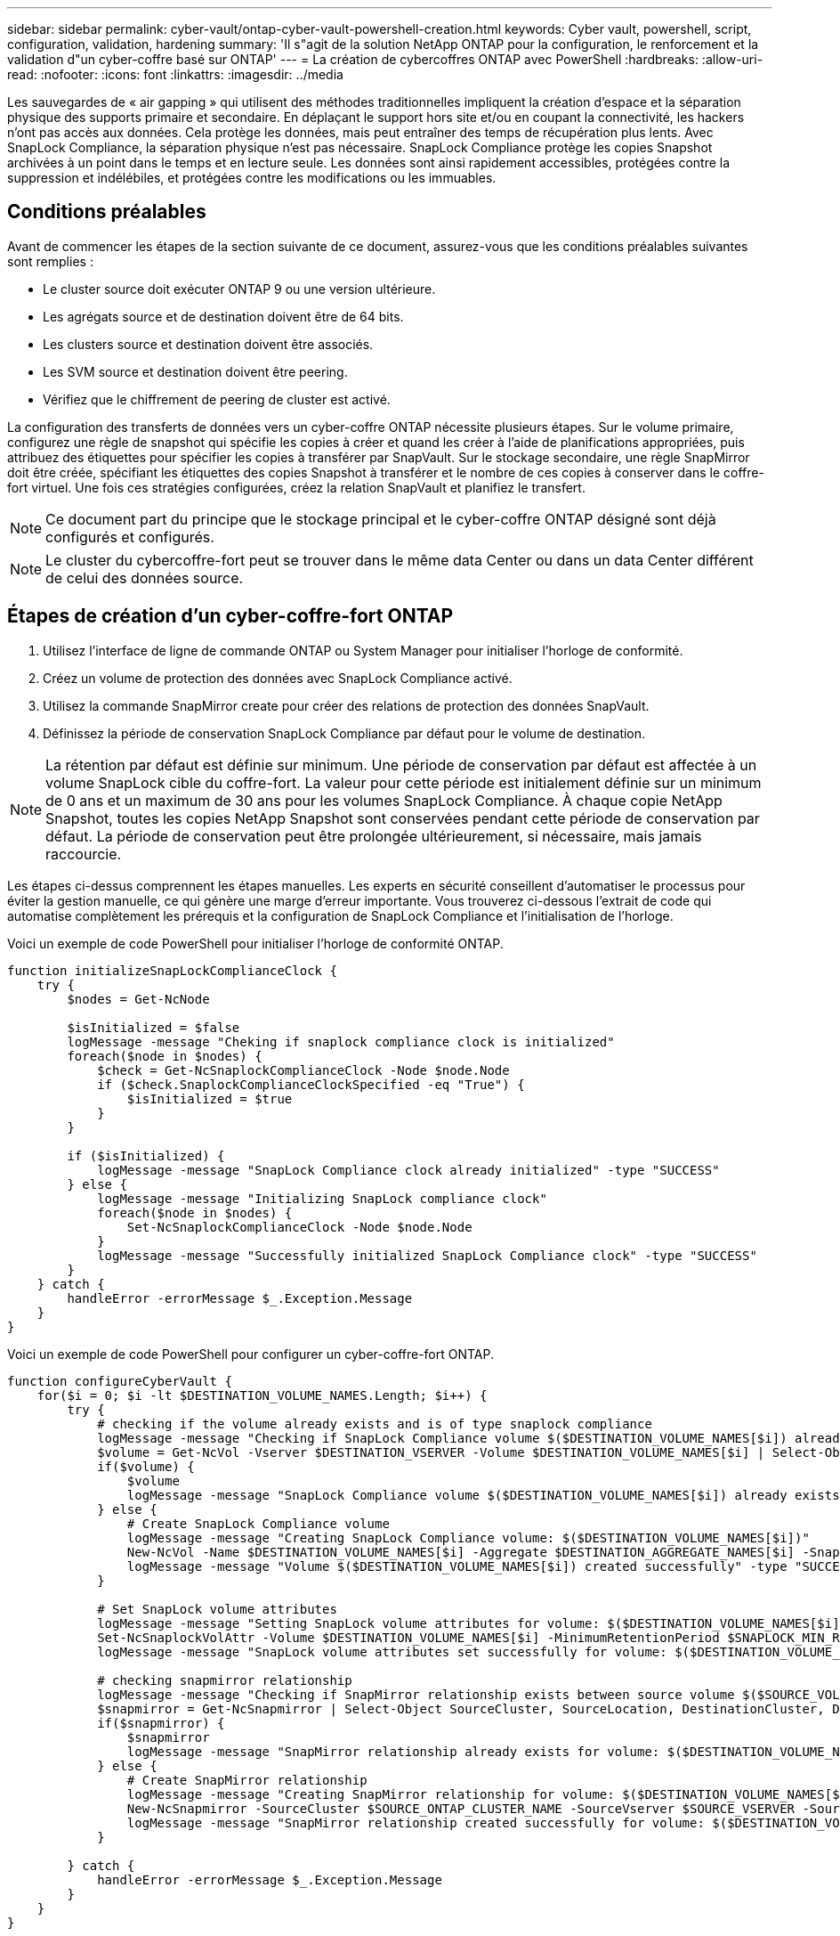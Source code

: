 ---
sidebar: sidebar 
permalink: cyber-vault/ontap-cyber-vault-powershell-creation.html 
keywords: Cyber vault, powershell, script, configuration, validation, hardening 
summary: 'Il s"agit de la solution NetApp ONTAP pour la configuration, le renforcement et la validation d"un cyber-coffre basé sur ONTAP' 
---
= La création de cybercoffres ONTAP avec PowerShell
:hardbreaks:
:allow-uri-read: 
:nofooter: 
:icons: font
:linkattrs: 
:imagesdir: ../media


[role="lead"]
Les sauvegardes de « air gapping » qui utilisent des méthodes traditionnelles impliquent la création d'espace et la séparation physique des supports primaire et secondaire. En déplaçant le support hors site et/ou en coupant la connectivité, les hackers n'ont pas accès aux données. Cela protège les données, mais peut entraîner des temps de récupération plus lents. Avec SnapLock Compliance, la séparation physique n'est pas nécessaire. SnapLock Compliance protège les copies Snapshot archivées à un point dans le temps et en lecture seule. Les données sont ainsi rapidement accessibles, protégées contre la suppression et indélébiles, et protégées contre les modifications ou les immuables.



== Conditions préalables

Avant de commencer les étapes de la section suivante de ce document, assurez-vous que les conditions préalables suivantes sont remplies :

* Le cluster source doit exécuter ONTAP 9 ou une version ultérieure.
* Les agrégats source et de destination doivent être de 64 bits.
* Les clusters source et destination doivent être associés.
* Les SVM source et destination doivent être peering.
* Vérifiez que le chiffrement de peering de cluster est activé.


La configuration des transferts de données vers un cyber-coffre ONTAP nécessite plusieurs étapes. Sur le volume primaire, configurez une règle de snapshot qui spécifie les copies à créer et quand les créer à l'aide de planifications appropriées, puis attribuez des étiquettes pour spécifier les copies à transférer par SnapVault. Sur le stockage secondaire, une règle SnapMirror doit être créée, spécifiant les étiquettes des copies Snapshot à transférer et le nombre de ces copies à conserver dans le coffre-fort virtuel. Une fois ces stratégies configurées, créez la relation SnapVault et planifiez le transfert.


NOTE: Ce document part du principe que le stockage principal et le cyber-coffre ONTAP désigné sont déjà configurés et configurés.


NOTE: Le cluster du cybercoffre-fort peut se trouver dans le même data Center ou dans un data Center différent de celui des données source.



== Étapes de création d'un cyber-coffre-fort ONTAP

. Utilisez l'interface de ligne de commande ONTAP ou System Manager pour initialiser l'horloge de conformité.
. Créez un volume de protection des données avec SnapLock Compliance activé.
. Utilisez la commande SnapMirror create pour créer des relations de protection des données SnapVault.
. Définissez la période de conservation SnapLock Compliance par défaut pour le volume de destination.



NOTE: La rétention par défaut est définie sur minimum. Une période de conservation par défaut est affectée à un volume SnapLock cible du coffre-fort. La valeur pour cette période est initialement définie sur un minimum de 0 ans et un maximum de 30 ans pour les volumes SnapLock Compliance. À chaque copie NetApp Snapshot, toutes les copies NetApp Snapshot sont conservées pendant cette période de conservation par défaut. La période de conservation peut être prolongée ultérieurement, si nécessaire, mais jamais raccourcie.

Les étapes ci-dessus comprennent les étapes manuelles. Les experts en sécurité conseillent d'automatiser le processus pour éviter la gestion manuelle, ce qui génère une marge d'erreur importante. Vous trouverez ci-dessous l'extrait de code qui automatise complètement les prérequis et la configuration de SnapLock Compliance et l'initialisation de l'horloge.

Voici un exemple de code PowerShell pour initialiser l'horloge de conformité ONTAP.

[source, powershell]
----
function initializeSnapLockComplianceClock {
    try {
        $nodes = Get-NcNode

        $isInitialized = $false
        logMessage -message "Cheking if snaplock compliance clock is initialized"
        foreach($node in $nodes) {
            $check = Get-NcSnaplockComplianceClock -Node $node.Node
            if ($check.SnaplockComplianceClockSpecified -eq "True") {
                $isInitialized = $true
            }
        }

        if ($isInitialized) {
            logMessage -message "SnapLock Compliance clock already initialized" -type "SUCCESS"
        } else {
            logMessage -message "Initializing SnapLock compliance clock"
            foreach($node in $nodes) {
                Set-NcSnaplockComplianceClock -Node $node.Node
            }
            logMessage -message "Successfully initialized SnapLock Compliance clock" -type "SUCCESS"
        }
    } catch {
        handleError -errorMessage $_.Exception.Message
    }
}

----
Voici un exemple de code PowerShell pour configurer un cyber-coffre-fort ONTAP.

[source, powershell]
----
function configureCyberVault {
    for($i = 0; $i -lt $DESTINATION_VOLUME_NAMES.Length; $i++) {
        try {
            # checking if the volume already exists and is of type snaplock compliance
            logMessage -message "Checking if SnapLock Compliance volume $($DESTINATION_VOLUME_NAMES[$i]) already exists in vServer $DESTINATION_VSERVER"
            $volume = Get-NcVol -Vserver $DESTINATION_VSERVER -Volume $DESTINATION_VOLUME_NAMES[$i] | Select-Object -Property Name, State, TotalSize, Aggregate, Vserver, Snaplock | Where-Object { $_.Snaplock.Type -eq "compliance" }
            if($volume) {
                $volume
                logMessage -message "SnapLock Compliance volume $($DESTINATION_VOLUME_NAMES[$i]) already exists in vServer $DESTINATION_VSERVER" -type "SUCCESS"
            } else {
                # Create SnapLock Compliance volume
                logMessage -message "Creating SnapLock Compliance volume: $($DESTINATION_VOLUME_NAMES[$i])"
                New-NcVol -Name $DESTINATION_VOLUME_NAMES[$i] -Aggregate $DESTINATION_AGGREGATE_NAMES[$i] -SnaplockType Compliance -Type DP -Size $DESTINATION_VOLUME_SIZES[$i] -ErrorAction Stop | Select-Object -Property Name, State, TotalSize, Aggregate, Vserver
                logMessage -message "Volume $($DESTINATION_VOLUME_NAMES[$i]) created successfully" -type "SUCCESS"
            }

            # Set SnapLock volume attributes
            logMessage -message "Setting SnapLock volume attributes for volume: $($DESTINATION_VOLUME_NAMES[$i])"
            Set-NcSnaplockVolAttr -Volume $DESTINATION_VOLUME_NAMES[$i] -MinimumRetentionPeriod $SNAPLOCK_MIN_RETENTION -MaximumRetentionPeriod $SNAPLOCK_MAX_RETENTION -ErrorAction Stop | Select-Object -Property Type, MinimumRetentionPeriod, MaximumRetentionPeriod
            logMessage -message "SnapLock volume attributes set successfully for volume: $($DESTINATION_VOLUME_NAMES[$i])" -type "SUCCESS"

            # checking snapmirror relationship
            logMessage -message "Checking if SnapMirror relationship exists between source volume $($SOURCE_VOLUME_NAMES[$i]) and destination SnapLock Compliance volume $($DESTINATION_VOLUME_NAMES[$i])"
            $snapmirror = Get-NcSnapmirror | Select-Object SourceCluster, SourceLocation, DestinationCluster, DestinationLocation, Status, MirrorState | Where-Object { $_.SourceCluster -eq $SOURCE_ONTAP_CLUSTER_NAME -and $_.SourceLocation -eq "$($SOURCE_VSERVER):$($SOURCE_VOLUME_NAMES[$i])" -and $_.DestinationCluster -eq $DESTINATION_ONTAP_CLUSTER_NAME -and $_.DestinationLocation -eq "$($DESTINATION_VSERVER):$($DESTINATION_VOLUME_NAMES[$i])" -and ($_.Status -eq "snapmirrored" -or $_.Status -eq "uninitialized") }
            if($snapmirror) {
                $snapmirror
                logMessage -message "SnapMirror relationship already exists for volume: $($DESTINATION_VOLUME_NAMES[$i])" -type "SUCCESS"
            } else {
                # Create SnapMirror relationship
                logMessage -message "Creating SnapMirror relationship for volume: $($DESTINATION_VOLUME_NAMES[$i])"
                New-NcSnapmirror -SourceCluster $SOURCE_ONTAP_CLUSTER_NAME -SourceVserver $SOURCE_VSERVER -SourceVolume $SOURCE_VOLUME_NAMES[$i] -DestinationCluster $DESTINATION_ONTAP_CLUSTER_NAME -DestinationVserver $DESTINATION_VSERVER -DestinationVolume $DESTINATION_VOLUME_NAMES[$i] -Policy $SNAPMIRROR_PROTECTION_POLICY -Schedule $SNAPMIRROR_SCHEDULE -ErrorAction Stop | Select-Object -Property SourceCluster, SourceLocation, DestinationCluster, DestinationLocation, Status, Policy, Schedule
                logMessage -message "SnapMirror relationship created successfully for volume: $($DESTINATION_VOLUME_NAMES[$i])" -type "SUCCESS"
            }

        } catch {
            handleError -errorMessage $_.Exception.Message
        }
    }
}

----
. Une fois les étapes ci-dessus terminées, le cyber-coffre à air Gap utilisant SnapLock Compliance et SnapVault est prêt.


Avant de transférer les données d'instantané vers le cyber-coffre, la relation SnapVault doit être initialisée. Toutefois, avant cela, il est nécessaire d'effectuer un renforcement de la sécurité pour sécuriser le coffre-fort.
